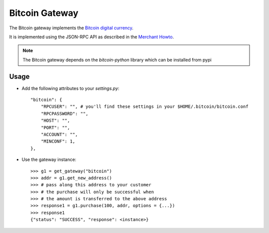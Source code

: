 ---------------
Bitcoin Gateway
---------------

The Bitcoin gateway implements the `Bitcoin digital currency`_.

It is implemented using the JSON-RPC API as described in the `Merchant Howto`_.

.. note::

     The Bitcoin gateway depends on the `bitcoin-python` library which
     can be installed from pypi

Usage
------

* Add the following attributes to your `settings.py`::

    "bitcoin": {
        "RPCUSER": "", # you'll find these settings in your $HOME/.bitcoin/bitcoin.conf
        "RPCPASSWORD": "",
        "HOST": "",
        "PORT": "",
        "ACCOUNT": "",
        "MINCONF": 1,
    },

* Use the gateway instance::

    >>> g1 = get_gateway("bitcoin")
    >>> addr = g1.get_new_address()
    >>> # pass along this address to your customer
    >>> # the purchase will only be successful when
    >>> # the amount is transferred to the above address
    >>> response1 = g1.purchase(100, addr, options = {...})
    >>> response1
    {"status": "SUCCESS", "response": <instance>}

.. _`Bitcoin digital currency`: http://bitcoin.org/
.. _`Merchant Howto`: https://en.bitcoin.it/wiki/Merchant_Howto#Using_a_third-party_plugin
